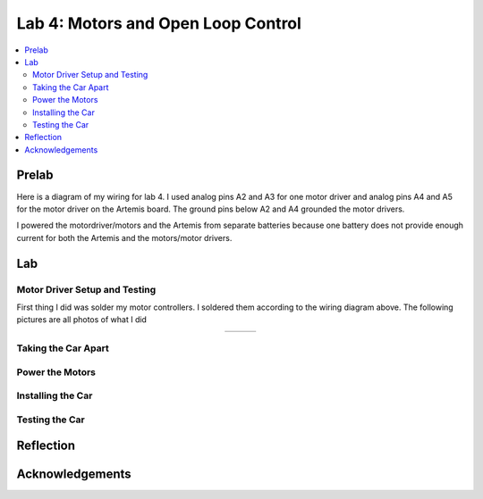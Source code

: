 ====================================
Lab 4: Motors and Open Loop Control
====================================

.. contents::
   :depth: 2
   :local:

Prelab
--------------------------------------------------------------------------
Here is a diagram of my wiring for lab 4. I used analog pins A2 and A3 for one motor driver and analog pins A4 and A5 for the motor driver on the Artemis board. The ground pins below A2 and A4 grounded the motor drivers.

.. image:: images/l4_diagram.png
   :align: center
   :width: 50%
   :alt: Wiring Diagram 



I powered the motordriver/motors and the Artemis from separate batteries because one battery does not provide enough current for both the Artemis and the motors/motor drivers.

Lab
--------------------------------------------------------------------------

Motor Driver Setup and Testing
^^^^^^^^^^^^^^^^^^^^^^^^^^^^^^^^^^^^^^^^^^

First thing I did was solder my motor controllers. I soldered them according to the wiring diagram above. The following pictures are all photos of what I did 



.. list-table::
   :widths: auto
   :align: center

   * - .. image:: images/l4_pic_1.jpg
          :width: 200px
     - .. image:: images/l4_pic_2.jpg
          :width: 200px
     - .. image:: images/l4_pic_3.jpg
          :width: 200px

.. image:: images/l4_pic_1.jpg
   :align: left
   :width: 25%
   :alt: Pics
.. image:: images/l4_pic_2.jpg
   :align: center
   :width: 25%
   :alt: Pics
.. image:: images/l4_pic_3.jpg
   :align: right
   :width: 25%
   :alt: Pics


.. image:: images/l4_pic_5.jpg
   :align: center
   :width: 50%
   :alt: Pics

.. image:: images/l4_pic_6.jpg
   :align: center
   :width: 50%
   :alt: Pics

.. image:: images/l4_pic_7.jpg
   :align: center
   :width: 50%
   :alt: Pics





.. image:: images/l4_oscop1.jpg
   :align: center
   :width: 50%
   :alt: Oscope 1

.. image:: images/l4_oscop2.jpg
   :align: center
   :width: 50%
   :alt: Oscop 2


.. image:: images/l4_oscop3.jpg
   :align: center
   :width: 50%
   :alt: Oscop 3

Taking the Car Apart
^^^^^^^^^^^^^^^^^^^^^^^^^^^^^^^^^^^^^^^^^^

Power the Motors
^^^^^^^^^^^^^^^^^^^^^^^^^^^^^^^^^^^^^^^^^^

Installing the Car
^^^^^^^^^^^^^^^^^^^^^^^^^^^^^^^^^^^^^^^^^^

Testing the Car
^^^^^^^^^^^^^^^^^^^^^^^^^^^^^^^^^^^^^^^^^^



Reflection
-----------------------------





Acknowledgements
-----------------------------
